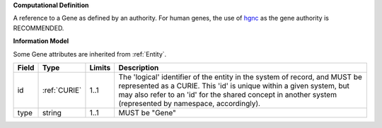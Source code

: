 **Computational Definition**

A reference to a Gene as defined by an authority. For human genes, the use of `hgnc <https://registry.identifiers.org/registry/hgnc>`_ as the gene authority is RECOMMENDED.

**Information Model**

Some Gene attributes are inherited from :ref:`Entity`.

.. list-table::
   :class: clean-wrap
   :header-rows: 1
   :align: left
   :widths: auto
   
   *  - Field
      - Type
      - Limits
      - Description
   *  - id
      - :ref:`CURIE`
      - 1..1
      - The 'logical' identifier of the entity in the system of record, and MUST be represented as a CURIE. This 'id' is unique within a given system, but may also refer to an 'id' for the shared concept in  another system (represented by namespace, accordingly).
   *  - type
      - string
      - 1..1
      - MUST be "Gene"
